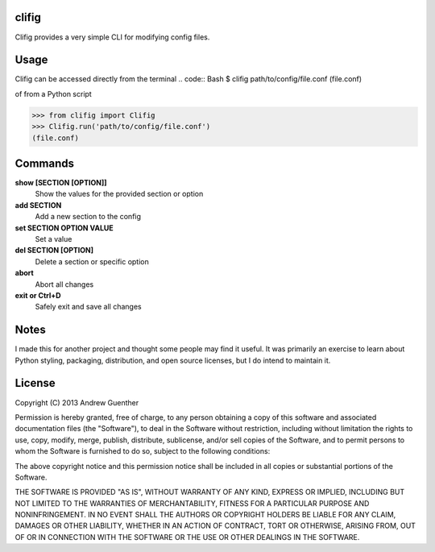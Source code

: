 clifig
======
Clifig provides a very simple CLI for modifying config files.

Usage
=====
Clifig can be accessed directly from the terminal
.. code:: Bash
$ clifig path/to/config/file.conf
(file.conf) 

of from a Python script

.. code:: Python
>>> from clifig import Clifig
>>> Clifig.run('path/to/config/file.conf')
(file.conf) 

Commands
========
**show [SECTION [OPTION]]**
   Show the values for the provided section or option
**add SECTION**
   Add a new section to the config
**set SECTION OPTION VALUE**
   Set a value
**del SECTION [OPTION]**
   Delete a section or specific option
**abort**
   Abort all changes
**exit or Ctrl+D**
   Safely exit and save all changes

Notes
=====
I made this for another project and thought some people may find it useful.
It was primarily an exercise to learn about Python styling, packaging,
distribution, and open source licenses, but I do intend to maintain it.


License
=======
Copyright (C) 2013 Andrew Guenther

Permission is hereby granted, free of charge, to any person obtaining a copy of
this software and associated documentation files (the "Software"), to deal in
the Software without restriction, including without limitation the rights to
use, copy, modify, merge, publish, distribute, sublicense, and/or sell copies
of the Software, and to permit persons to whom the Software is furnished to do
so, subject to the following conditions:

The above copyright notice and this permission notice shall be included in all
copies or substantial portions of the Software.

THE SOFTWARE IS PROVIDED "AS IS", WITHOUT WARRANTY OF ANY KIND, EXPRESS OR
IMPLIED, INCLUDING BUT NOT LIMITED TO THE WARRANTIES OF MERCHANTABILITY,
FITNESS FOR A PARTICULAR PURPOSE AND NONINFRINGEMENT. IN NO EVENT SHALL THE
AUTHORS OR COPYRIGHT HOLDERS BE LIABLE FOR ANY CLAIM, DAMAGES OR OTHER
LIABILITY, WHETHER IN AN ACTION OF CONTRACT, TORT OR OTHERWISE, ARISING FROM,
OUT OF OR IN CONNECTION WITH THE SOFTWARE OR THE USE OR OTHER DEALINGS IN THE
SOFTWARE.
